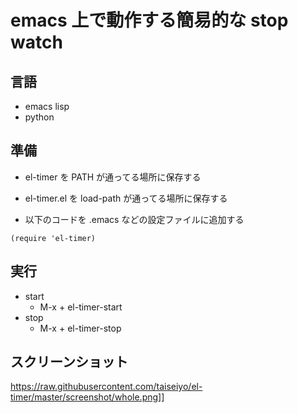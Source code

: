 * emacs 上で動作する簡易的な stop watch 

** 言語
- emacs lisp 
- python

** 準備

- el-timer を PATH が通ってる場所に保存する

- el-timer.el を load-path が通ってる場所に保存する

- 以下のコードを .emacs などの設定ファイルに追加する
#+begin_src
(require 'el-timer)
#+end_src
** 実行
- start
  - M-x + el-timer-start
- stop
  - M-x + el-timer-stop
    
** スクリーンショット
   #+attr_latex: 0.5:width \textwidth
   https://raw.githubusercontent.com/taiseiyo/el-timer/master/screenshot/whole.png]]


   #+end_center
  [[https://github.com/taiseiyo/el-timer/blob/master/screenshot/anime.gif]]

** COMMENT デモ動画

[[https://github.com/taiseiyo/el-timer/blob/master/screenshot/anime.gif]]
